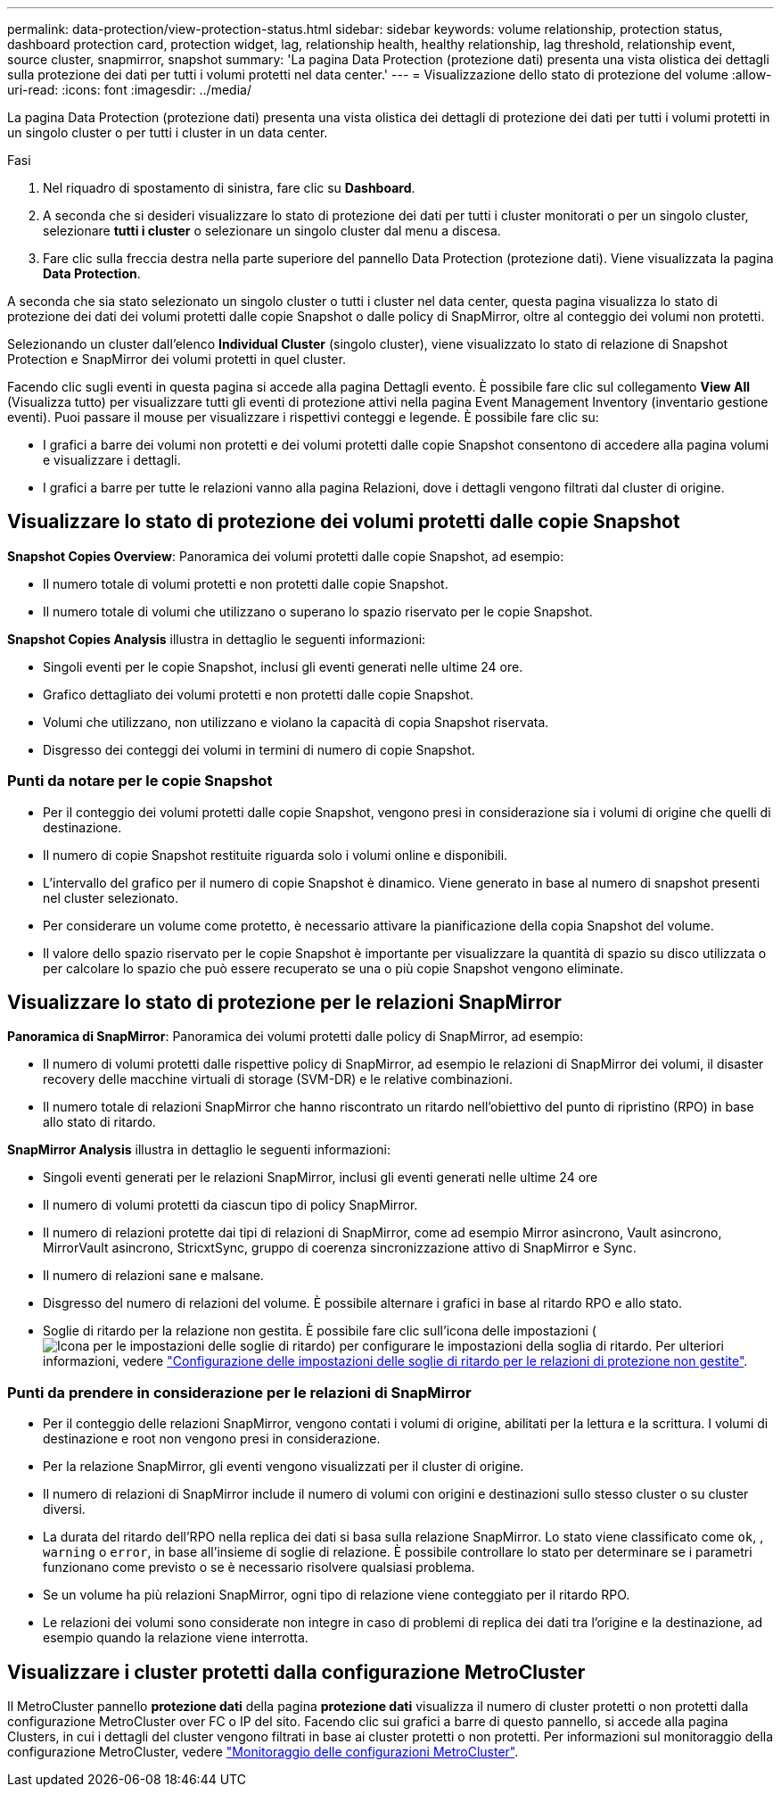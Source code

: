 ---
permalink: data-protection/view-protection-status.html 
sidebar: sidebar 
keywords: volume relationship, protection status, dashboard protection card, protection widget, lag, relationship health, healthy relationship, lag threshold, relationship event, source cluster, snapmirror, snapshot 
summary: 'La pagina Data Protection (protezione dati) presenta una vista olistica dei dettagli sulla protezione dei dati per tutti i volumi protetti nel data center.' 
---
= Visualizzazione dello stato di protezione del volume
:allow-uri-read: 
:icons: font
:imagesdir: ../media/


[role="lead"]
La pagina Data Protection (protezione dati) presenta una vista olistica dei dettagli di protezione dei dati per tutti i volumi protetti in un singolo cluster o per tutti i cluster in un data center.

.Fasi
. Nel riquadro di spostamento di sinistra, fare clic su *Dashboard*.
. A seconda che si desideri visualizzare lo stato di protezione dei dati per tutti i cluster monitorati o per un singolo cluster, selezionare *tutti i cluster* o selezionare un singolo cluster dal menu a discesa.
. Fare clic sulla freccia destra nella parte superiore del pannello Data Protection (protezione dati). Viene visualizzata la pagina *Data Protection*.


A seconda che sia stato selezionato un singolo cluster o tutti i cluster nel data center, questa pagina visualizza lo stato di protezione dei dati dei volumi protetti dalle copie Snapshot o dalle policy di SnapMirror, oltre al conteggio dei volumi non protetti.

Selezionando un cluster dall'elenco *Individual Cluster* (singolo cluster), viene visualizzato lo stato di relazione di Snapshot Protection e SnapMirror dei volumi protetti in quel cluster.

Facendo clic sugli eventi in questa pagina si accede alla pagina Dettagli evento. È possibile fare clic sul collegamento *View All* (Visualizza tutto) per visualizzare tutti gli eventi di protezione attivi nella pagina Event Management Inventory (inventario gestione eventi). Puoi passare il mouse per visualizzare i rispettivi conteggi e legende. È possibile fare clic su:

* I grafici a barre dei volumi non protetti e dei volumi protetti dalle copie Snapshot consentono di accedere alla pagina volumi e visualizzare i dettagli.
* I grafici a barre per tutte le relazioni vanno alla pagina Relazioni, dove i dettagli vengono filtrati dal cluster di origine.




== Visualizzare lo stato di protezione dei volumi protetti dalle copie Snapshot

*Snapshot Copies Overview*: Panoramica dei volumi protetti dalle copie Snapshot, ad esempio:

* Il numero totale di volumi protetti e non protetti dalle copie Snapshot.
* Il numero totale di volumi che utilizzano o superano lo spazio riservato per le copie Snapshot.


*Snapshot Copies Analysis* illustra in dettaglio le seguenti informazioni:

* Singoli eventi per le copie Snapshot, inclusi gli eventi generati nelle ultime 24 ore.
* Grafico dettagliato dei volumi protetti e non protetti dalle copie Snapshot.
* Volumi che utilizzano, non utilizzano e violano la capacità di copia Snapshot riservata.
* Disgresso dei conteggi dei volumi in termini di numero di copie Snapshot.




=== Punti da notare per le copie Snapshot

* Per il conteggio dei volumi protetti dalle copie Snapshot, vengono presi in considerazione sia i volumi di origine che quelli di destinazione.
* Il numero di copie Snapshot restituite riguarda solo i volumi online e disponibili.
* L'intervallo del grafico per il numero di copie Snapshot è dinamico. Viene generato in base al numero di snapshot presenti nel cluster selezionato.
* Per considerare un volume come protetto, è necessario attivare la pianificazione della copia Snapshot del volume.
* Il valore dello spazio riservato per le copie Snapshot è importante per visualizzare la quantità di spazio su disco utilizzata o per calcolare lo spazio che può essere recuperato se una o più copie Snapshot vengono eliminate.




== Visualizzare lo stato di protezione per le relazioni SnapMirror

*Panoramica di SnapMirror*: Panoramica dei volumi protetti dalle policy di SnapMirror, ad esempio:

* Il numero di volumi protetti dalle rispettive policy di SnapMirror, ad esempio le relazioni di SnapMirror dei volumi, il disaster recovery delle macchine virtuali di storage (SVM-DR) e le relative combinazioni.
* Il numero totale di relazioni SnapMirror che hanno riscontrato un ritardo nell'obiettivo del punto di ripristino (RPO) in base allo stato di ritardo.


*SnapMirror Analysis* illustra in dettaglio le seguenti informazioni:

* Singoli eventi generati per le relazioni SnapMirror, inclusi gli eventi generati nelle ultime 24 ore
* Il numero di volumi protetti da ciascun tipo di policy SnapMirror.
* Il numero di relazioni protette dai tipi di relazioni di SnapMirror, come ad esempio Mirror asincrono, Vault asincrono, MirrorVault asincrono, StricxtSync, gruppo di coerenza sincronizzazione attivo di SnapMirror e Sync.
* Il numero di relazioni sane e malsane.
* Disgresso del numero di relazioni del volume. È possibile alternare i grafici in base al ritardo RPO e allo stato.
* Soglie di ritardo per la relazione non gestita. È possibile fare clic sull'icona delle impostazioni (image:../media/Settings.PNG["Icona per le impostazioni delle soglie di ritardo"]) per configurare le impostazioni della soglia di ritardo. Per ulteriori informazioni, vedere link:../health-checker/task_configure_lag_threshold_settings_for_unmanaged_protection.html["Configurazione delle impostazioni delle soglie di ritardo per le relazioni di protezione non gestite"].




=== Punti da prendere in considerazione per le relazioni di SnapMirror

* Per il conteggio delle relazioni SnapMirror, vengono contati i volumi di origine, abilitati per la lettura e la scrittura. I volumi di destinazione e root non vengono presi in considerazione.
* Per la relazione SnapMirror, gli eventi vengono visualizzati per il cluster di origine.
* Il numero di relazioni di SnapMirror include il numero di volumi con origini e destinazioni sullo stesso cluster o su cluster diversi.
* La durata del ritardo dell'RPO nella replica dei dati si basa sulla relazione SnapMirror. Lo stato viene classificato come `ok`, , `warning` o `error`, in base all'insieme di soglie di relazione. È possibile controllare lo stato per determinare se i parametri funzionano come previsto o se è necessario risolvere qualsiasi problema.
* Se un volume ha più relazioni SnapMirror, ogni tipo di relazione viene conteggiato per il ritardo RPO.
* Le relazioni dei volumi sono considerate non integre in caso di problemi di replica dei dati tra l'origine e la destinazione, ad esempio quando la relazione viene interrotta.




== Visualizzare i cluster protetti dalla configurazione MetroCluster

Il MetroCluster pannello *protezione dati* della pagina *protezione dati* visualizza il numero di cluster protetti o non protetti dalla configurazione MetroCluster over FC o IP del sito. Facendo clic sui grafici a barre di questo pannello, si accede alla pagina Clusters, in cui i dettagli del cluster vengono filtrati in base ai cluster protetti o non protetti. Per informazioni sul monitoraggio della configurazione MetroCluster, vedere link:../storage-mgmt/task_monitor_metrocluster_configurations.html["Monitoraggio delle configurazioni MetroCluster"].

